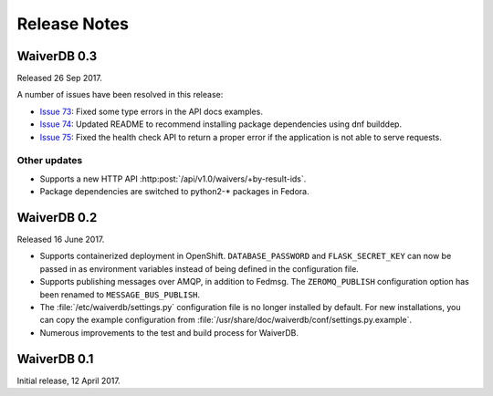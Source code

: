=============
Release Notes
=============

WaiverDB 0.3
============

Released 26 Sep 2017.

A number of issues have been resolved in this release:

* `Issue 73`_: Fixed some type errors in the API docs examples.

* `Issue 74`_: Updated README to recommend installing package dependencies using dnf builddep.

* `Issue 75`_: Fixed the health check API to return a proper error if the application is not
  able to serve requests.

.. _Issue 73: https://pagure.io/waiverdb/issue/73
.. _Issue 74: https://pagure.io/waiverdb/issue/74
.. _Issue 75: https://pagure.io/waiverdb/issue/75

Other updates
-------------

* Supports a new HTTP API :http:post:`/api/v1.0/waivers/+by-result-ids`.
* Package dependencies are switched to python2-* packages in Fedora.

WaiverDB 0.2
============

Released 16 June 2017.

* Supports containerized deployment in OpenShift. ``DATABASE_PASSWORD`` and
  ``FLASK_SECRET_KEY`` can now be passed in as environment variables instead of 
  being defined in the configuration file.

* Supports publishing messages over AMQP, in addition to Fedmsg.
  The ``ZEROMQ_PUBLISH`` configuration option has been renamed to 
  ``MESSAGE_BUS_PUBLISH``.

* The :file:`/etc/waiverdb/settings.py` configuration file is no longer
  installed by default. For new installations, you can copy the example 
  configuration from :file:`/usr/share/doc/waiverdb/conf/settings.py.example`.

* Numerous improvements to the test and build process for WaiverDB.

WaiverDB 0.1
============

Initial release, 12 April 2017.
